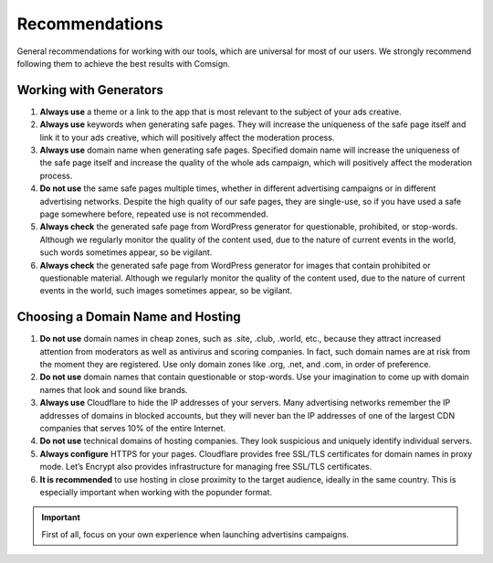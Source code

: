===============
Recommendations
===============

General recommendations for working with our tools, which are universal for most of our users. We strongly recommend following them to achieve the best results with Comsign.

Working with Generators
=======================

1. **Always use** a theme or a link to the app that is most relevant to the subject of your ads creative.

2. **Always use** keywords when generating safe pages. They will increase the uniqueness of the safe page itself and link it to your ads creative, which will positively affect the moderation process.

3. **Always use** domain name when generating safe pages. Specified domain name will increase the uniqueness of the safe page itself and increase the quality of the whole ads campaign, which will positively affect the moderation process.

4. **Do not use** the same safe pages multiple times, whether in different advertising campaigns or in different advertising networks. Despite the high quality of our safe pages, they are single-use, so if you have used a safe page somewhere before, repeated use is not recommended.

5. **Always check** the generated safe page from WordPress generator for questionable, prohibited, or stop-words. Although we regularly monitor the quality of the content used, due to the nature of current events in the world, such words sometimes appear, so be vigilant.

6. **Always check** the generated safe page from WordPress generator for images that contain prohibited or questionable material. Although we regularly monitor the quality of the content used, due to the nature of current events in the world, such images sometimes appear, so be vigilant.

Choosing a Domain Name and Hosting
==================================

1. **Do not use** domain names in cheap zones, such as .site, .club, .world, etc., because they attract increased attention from moderators as well as antivirus and scoring companies. In fact, such domain names are at risk from the moment they are registered. Use only domain zones like .org, .net, and .com, in order of preference.

2. **Do not use** domain names that contain questionable or stop-words. Use your imagination to come up with domain names that look and sound like brands.

3. **Always use** Cloudflare to hide the IP addresses of your servers. Many advertising networks remember the IP addresses of domains in blocked accounts, but they will never ban the IP addresses of one of the largest CDN companies that serves 10% of the entire Internet.

4. **Do not use** technical domains of hosting companies. They look suspicious and uniquely identify individual servers.

5. **Always configure** HTTPS for your pages. Cloudflare provides free SSL/TLS certificates for domain names in proxy mode. Let’s Encrypt also provides infrastructure for managing free SSL/TLS certificates.

6. **It is recommended** to use hosting in close proximity to the target audience, ideally in the same country. This is especially important when working with the popunder format.

.. important::

 First of all, focus on your own experience when launching advertisins campaigns.
